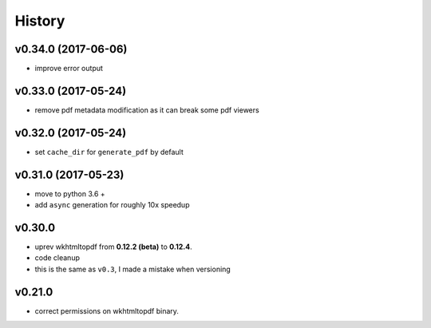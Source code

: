 .. :changelog:

History
-------

v0.34.0 (2017-06-06)
....................
* improve error output

v0.33.0 (2017-05-24)
....................
* remove pdf metadata modification as it can break some pdf viewers

v0.32.0 (2017-05-24)
....................
* set ``cache_dir`` for ``generate_pdf`` by default

v0.31.0 (2017-05-23)
....................
* move to python 3.6 +
* add ``async`` generation for roughly 10x speedup

v0.30.0
.......
* uprev wkhtmltopdf from **0.12.2 (beta)** to **0.12.4**.
* code cleanup
* this is the same as ``v0.3``, I made a mistake when versioning

v0.21.0
.......
* correct permissions on wkhtmltopdf binary.
